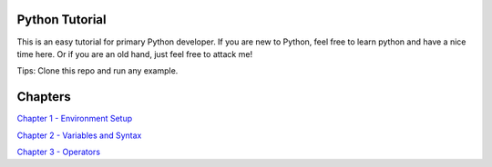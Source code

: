 Python Tutorial
===============

This is an easy tutorial for primary Python developer. If you are new to
Python, feel free to learn python and have a nice time here. Or if you are an
old hand, just feel free to attack me!

Tips: Clone this repo and run any example.

Chapters
========

`Chapter 1 - Environment Setup`_

`Chapter 2 - Variables and Syntax`_

`Chapter 3 - Operators`_

.. _Chapter 1 - Environment Setup: https://github.com/TnTomato/python-tutorial/tree/master/Chapter1-EnvironmentSetup
.. _Chapter 2 - Variables and Syntax: https://github.com/TnTomato/python-tutorial/tree/master/Chapter2-Variables%26Syntax
.. _Chapter 3 - Operators: https://github.com/TnTomato/python-tutorial/tree/master/Chapter3-Operators